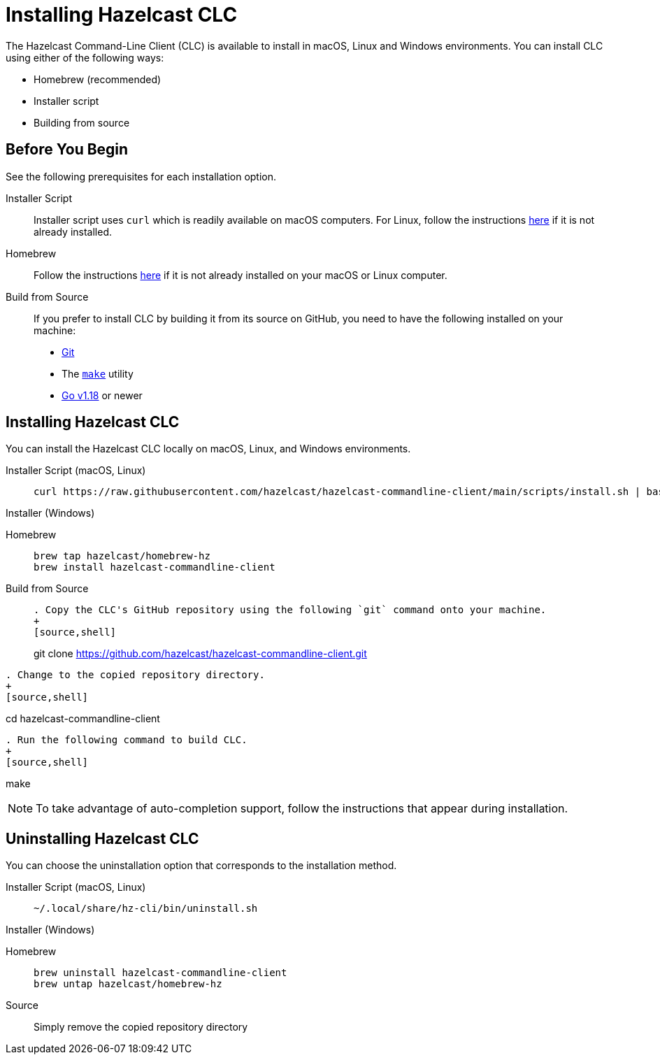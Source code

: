 = Installing Hazelcast CLC
:description: The Hazelcast Command-Line Client (CLC) is available to install in macOS, Linux and Windows environments.

// See https://docs.hazelcast.com/hazelcast/5.2-snapshot/clients/clc#installing-the-hazelcast-clc

{description} You can install CLC using either of the following ways:

* Homebrew (recommended)
* Installer script
* Building from source

== Before You Begin

See the following prerequisites for each installation option.

[tabs] 
==== 
Installer Script:: 
+ 
-- 
Installer script uses `curl` which is readily available on macOS computers.
For Linux, follow the instructions https://everything.curl.dev/get/linux[here] if it is not already installed.
--

Homebrew::
+
Follow the instructions https://docs.brew.sh/Installation[here] if it is not already installed on your macOS or Linux computer.

Build from Source::
+
If you prefer to install CLC by building it from its source on GitHub, you need to have the following installed on your machine:

* https://www.atlassian.com/git/tutorials/install-git[Git]
* The https://www.gnu.org/software/make/[`make`] utility
* https://go.dev/doc/install[Go v1.18] or newer
====

== Installing Hazelcast CLC

You can install the Hazelcast CLC locally on macOS, Linux, and Windows environments.

[tabs] 
==== 
Installer Script (macOS, Linux):: 
+ 
-- 
[source,bash]
----
curl https://raw.githubusercontent.com/hazelcast/hazelcast-commandline-client/main/scripts/install.sh | bash
----
--

Installer (Windows)::
+
[source,bash]
----
----

Homebrew::
+
[source,bash]
----
brew tap hazelcast/homebrew-hz
brew install hazelcast-commandline-client
----

Build from Source::
+
[source,bash]
----
. Copy the CLC's GitHub repository using the following `git` command onto your machine.
+
[source,shell]
----
git clone https://github.com/hazelcast/hazelcast-commandline-client.git
----
. Change to the copied repository directory.
+
[source,shell]
----
cd hazelcast-commandline-client
----
. Run the following command to build CLC.
+
[source,shell]
----
make
----
----
====

NOTE: To take advantage of auto-completion support, follow the instructions that appear during installation.

== Uninstalling Hazelcast CLC

You can choose the uninstallation option that corresponds to the installation method.

[tabs] 
==== 
Installer Script (macOS, Linux):: 
+ 
-- 
[source,bash]
----
~/.local/share/hz-cli/bin/uninstall.sh
----
--

Installer (Windows)::
+
[source,bash]
----
----

Homebrew::
+
[source,bash]
----
brew uninstall hazelcast-commandline-client
brew untap hazelcast/homebrew-hz
----

Source::
+
Simply remove the copied repository directory
====


